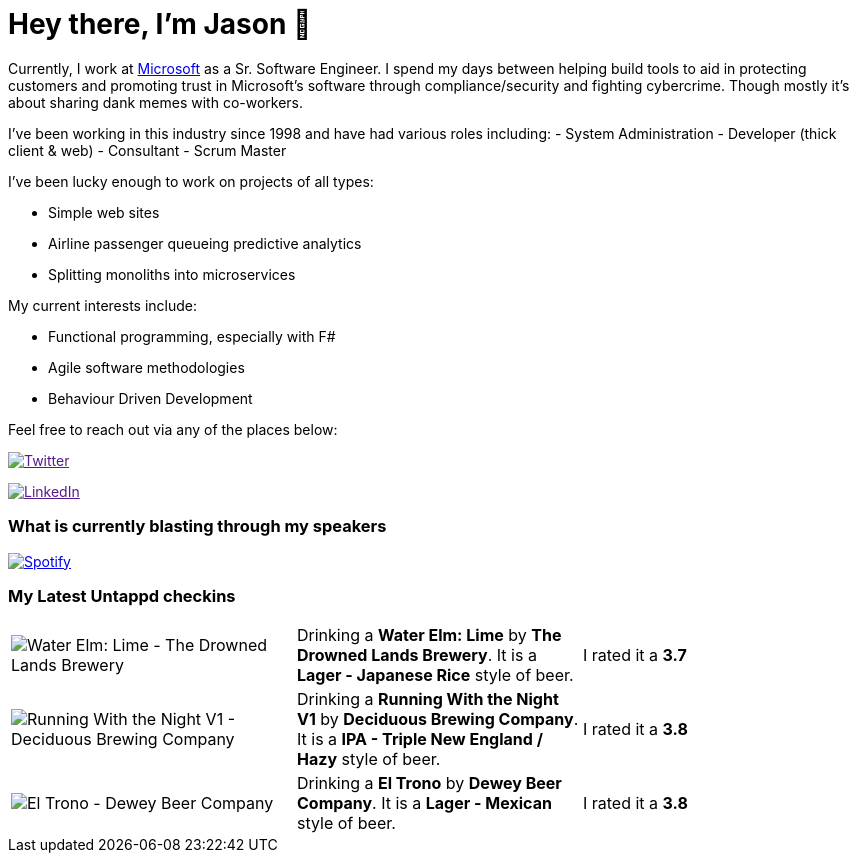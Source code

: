 ﻿# Hey there, I'm Jason 👋

Currently, I work at https://microsoft.com[Microsoft] as a Sr. Software Engineer. I spend my days between helping build tools to aid in protecting customers and promoting trust in Microsoft's software through compliance/security and fighting cybercrime. Though mostly it's about sharing dank memes with co-workers. 

I've been working in this industry since 1998 and have had various roles including: 
- System Administration
- Developer (thick client & web)
- Consultant
- Scrum Master

I've been lucky enough to work on projects of all types:

- Simple web sites
- Airline passenger queueing predictive analytics
- Splitting monoliths into microservices

My current interests include:

- Functional programming, especially with F#
- Agile software methodologies
- Behaviour Driven Development

Feel free to reach out via any of the places below:

image:https://img.shields.io/twitter/follow/jtucker?style=flat-square&color=blue["Twitter",link="https://twitter.com/jtucker]

image:https://img.shields.io/badge/LinkedIn-Let's%20Connect-blue["LinkedIn",link="https://linkedin.com/in/jatucke]

### What is currently blasting through my speakers

image:https://spotify-github-profile.vercel.app/api/view?uid=soulposition&cover_image=true&theme=novatorem&bar_color=c43c3c&bar_color_cover=true["Spotify",link="https://github.com/kittinan/spotify-github-profile"]

### My Latest Untappd checkins

|====
// untappd beer
| image:https://assets.untappd.com/photos/2023_07_01/a6c59ff1b5d9105ccb97b82357739be2_200x200.jpg[Water Elm: Lime - The Drowned Lands Brewery] | Drinking a *Water Elm: Lime* by *The Drowned Lands Brewery*. It is a *Lager - Japanese Rice* style of beer. | I rated it a *3.7*
| image:https://assets.untappd.com/photos/2023_06_25/69be17070ea757256e32bde147e1d2d7_200x200.jpg[Running With the Night V1 - Deciduous Brewing Company] | Drinking a *Running With the Night V1* by *Deciduous Brewing Company*. It is a *IPA - Triple New England / Hazy* style of beer. | I rated it a *3.8*
| image:https://via.placeholder.com/200?text=Missing+Beer+Image[El Trono - Dewey Beer Company] | Drinking a *El Trono* by *Dewey Beer Company*. It is a *Lager - Mexican* style of beer. | I rated it a *3.8*
// untappd end
